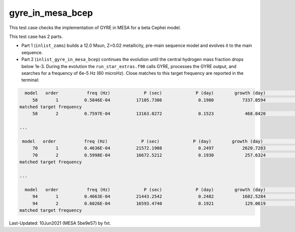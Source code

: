.. _gyre_in_mesa_bcep:

*****************
gyre_in_mesa_bcep
*****************

This test case checks the implementation of GYRE in MESA for a beta Cephei model.

This test case has 2 parts.

* Part 1 (``inlist_zams``) builds a 12.0 Msun, Z=0.02 metallicity, pre-main sequence model and evolves it to the main sequence.

* Part 2 (``inlist_gyre_in_mesa_bcep``) continues the evolution until the central hydrogen mass fraction drops below 1e-3. During the evolution the ``run_star_extras.f90`` calls GYRE, processes the GYRE output, and searches for a frequency of 6e-5 Hz (60 microHz). Close matches to this target frequency are reported in the terminal:

.. code-block:: console

   model   order           freq (Hz)             P (sec)             P (day)        growth (day)              growth    cycles to double
      58       1          0.5846E-04          17105.7306              0.1980           7337.0594              0.0000          37059.0387
 matched target frequency
      58       2          0.7597E-04          13163.0272              0.1523            468.0420              0.0003           3072.1526

 ...

  model   order           freq (Hz)             P (sec)             P (day)        growth (day)              growth    cycles to double
      70       1          0.4636E-04          21572.1908              0.2497           2620.7283              0.0001          10496.4268
      70       2          0.5998E-04          16672.5212              0.1930            257.6324              0.0007           1335.0973
 matched target frequency

 ...

   model   order           freq (Hz)             P (sec)             P (day)        growth (day)              growth    cycles to double
      94       1          0.4663E-04          21443.2542              0.2482           1682.5284              0.0001           6779.3093
      94       2          0.6026E-04          16593.4740              0.1921            129.0619              0.0015            672.0079
 matched target frequency


Last-Updated: 10Jun2021 (MESA 5be9e57) by fxt.


